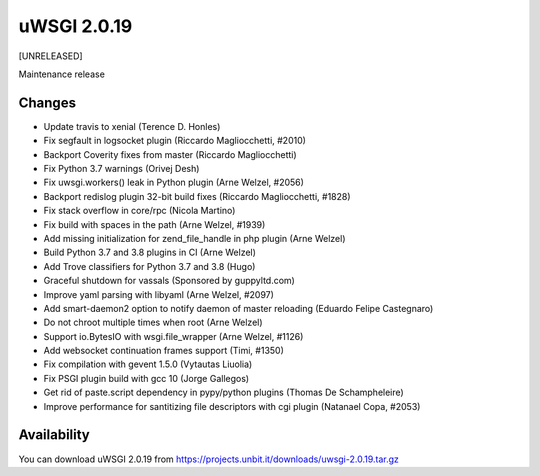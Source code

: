 uWSGI 2.0.19
============

[UNRELEASED]

Maintenance release


Changes
-------

- Update travis to xenial (Terence D. Honles)
- Fix segfault in logsocket plugin (Riccardo Magliocchetti, #2010)
- Backport Coverity fixes from master (Riccardo Magliocchetti)
- Fix Python 3.7 warnings (Orivej Desh)
- Fix uwsgi.workers() leak in Python plugin (Arne Welzel, #2056)
- Backport redislog plugin 32-bit build fixes (Riccardo Magliocchetti, #1828)
- Fix stack overflow in core/rpc (Nicola Martino)
- Fix build with spaces in the path (Arne Welzel, #1939)
- Add missing initialization for zend_file_handle in php plugin (Arne Welzel)
- Build Python 3.7 and 3.8 plugins in CI (Arne Welzel)
- Add Trove classifiers for Python 3.7 and 3.8 (Hugo)
- Graceful shutdown for vassals (Sponsored by guppyltd.com)
- Improve yaml parsing with libyaml (Arne Welzel, #2097)
- Add smart-daemon2 option to notify daemon of master reloading (Eduardo Felipe Castegnaro)
- Do not chroot multiple times when root (Arne Welzel)
- Support io.BytesIO with wsgi.file_wrapper (Arne Welzel, #1126)
- Add websocket continuation frames support (Timi, #1350)
- Fix compilation with gevent 1.5.0 (Vytautas Liuolia)
- Fix PSGI plugin build with gcc 10 (Jorge Gallegos)
- Get rid of paste.script dependency in pypy/python plugins (Thomas De Schampheleire)
- Improve performance for santitizing file descriptors with cgi plugin (Natanael Copa, #2053)


Availability
------------

You can download uWSGI 2.0.19 from https://projects.unbit.it/downloads/uwsgi-2.0.19.tar.gz
